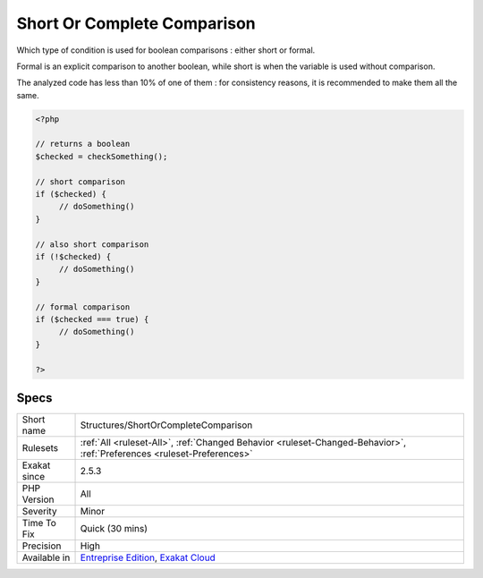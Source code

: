 .. _structures-shortorcompletecomparison:

.. _short-or-complete-comparison:

Short Or Complete Comparison
++++++++++++++++++++++++++++

.. meta::
	:description:
		Short Or Complete Comparison: Which type of condition is used for boolean comparisons : either short or formal.
	:twitter:card: summary_large_image
	:twitter:site: @exakat
	:twitter:title: Short Or Complete Comparison
	:twitter:description: Short Or Complete Comparison: Which type of condition is used for boolean comparisons : either short or formal
	:twitter:creator: @exakat
	:twitter:image:src: https://www.exakat.io/wp-content/uploads/2020/06/logo-exakat.png
	:og:image: https://www.exakat.io/wp-content/uploads/2020/06/logo-exakat.png
	:og:title: Short Or Complete Comparison
	:og:type: article
	:og:description: Which type of condition is used for boolean comparisons : either short or formal
	:og:url: https://php-tips.readthedocs.io/en/latest/tips/Structures/ShortOrCompleteComparison.html
	:og:locale: en
Which type of condition is used for boolean comparisons : either short or formal. 

Formal is an explicit comparison to another boolean, while short is when the variable is used without comparison. 

The analyzed code has less than 10% of one of them : for consistency reasons, it is recommended to make them all the same.

.. code-block:: php
   
   <?php
   
   // returns a boolean
   $checked = checkSomething(); 
   
   // short comparison
   if ($checked) {
   	// doSomething()
   }
   
   // also short comparison
   if (!$checked) {
   	// doSomething()
   }
   
   // formal comparison
   if ($checked === true) {
   	// doSomething()
   }
   
   ?>

Specs
_____

+--------------+-------------------------------------------------------------------------------------------------------------------------+
| Short name   | Structures/ShortOrCompleteComparison                                                                                    |
+--------------+-------------------------------------------------------------------------------------------------------------------------+
| Rulesets     | :ref:`All <ruleset-All>`, :ref:`Changed Behavior <ruleset-Changed-Behavior>`, :ref:`Preferences <ruleset-Preferences>`  |
+--------------+-------------------------------------------------------------------------------------------------------------------------+
| Exakat since | 2.5.3                                                                                                                   |
+--------------+-------------------------------------------------------------------------------------------------------------------------+
| PHP Version  | All                                                                                                                     |
+--------------+-------------------------------------------------------------------------------------------------------------------------+
| Severity     | Minor                                                                                                                   |
+--------------+-------------------------------------------------------------------------------------------------------------------------+
| Time To Fix  | Quick (30 mins)                                                                                                         |
+--------------+-------------------------------------------------------------------------------------------------------------------------+
| Precision    | High                                                                                                                    |
+--------------+-------------------------------------------------------------------------------------------------------------------------+
| Available in | `Entreprise Edition <https://www.exakat.io/entreprise-edition>`_, `Exakat Cloud <https://www.exakat.io/exakat-cloud/>`_ |
+--------------+-------------------------------------------------------------------------------------------------------------------------+


